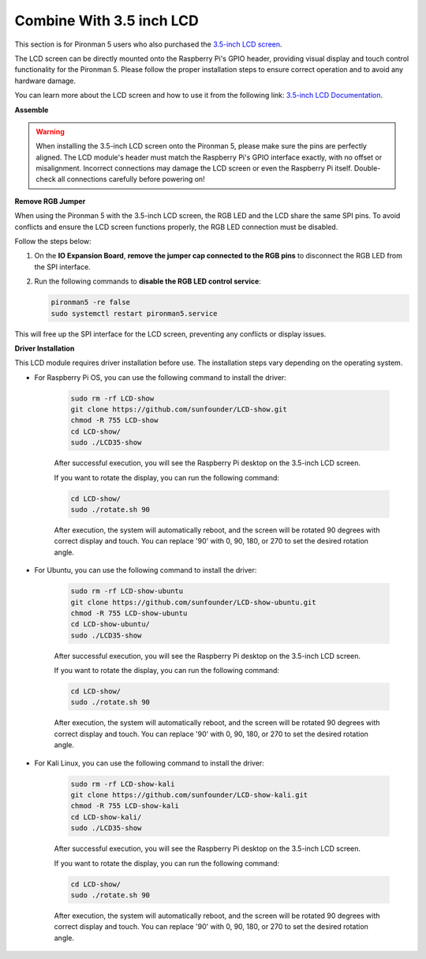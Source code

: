 Combine With 3.5 inch LCD
=============================


This section is for Pironman 5 users who also purchased the `3.5-inch LCD screen <https://www.sunfounder.com/products/touchscreen-02?_pos=2&_sid=839d5db5b&_ss=r>`_.

The LCD screen can be directly mounted onto the Raspberry Pi's GPIO header, providing visual display and touch control functionality for the Pironman 5. Please follow the proper installation steps to ensure correct operation and to avoid any hardware damage.

You can learn more about the LCD screen and how to use it from the following link:
`3.5-inch LCD Documentation <http://wiki.sunfounder.cc/index.php?title=3.5_Inch_LCD_Touch_Screen_Monitor_for_Raspberry_Pi>`_.


**Assemble**

.. image:: ../img/lcd_to_max1.jpg
    :width: 340

.. image:: ../img/lcd_to_max2.jpg
    :width: 340


.. warning:: When installing the 3.5-inch LCD screen onto the Pironman 5, please make sure the pins are perfectly aligned. The LCD module's header must match the Raspberry Pi's GPIO interface exactly, with no offset or misalignment. Incorrect connections may damage the LCD screen or even the Raspberry Pi itself. Double-check all connections carefully before powering on!



**Remove RGB Jumper**

When using the Pironman 5 with the 3.5-inch LCD screen, the RGB LED and the LCD share the same SPI pins. To avoid conflicts and ensure the LCD screen functions properly, the RGB LED connection must be disabled.

Follow the steps below:

1. On the **IO Expansion Board**, **remove the jumper cap connected to the RGB pins** to disconnect the RGB LED from the SPI interface.

   .. image:: ../img/lcd_to_max0.jpg
      :width: 600
      :align: center


2. Run the following commands to **disable the RGB LED control service**:

   .. code-block:: bash

      pironman5 -re false
      sudo systemctl restart pironman5.service 

This will free up the SPI interface for the LCD screen, preventing any conflicts or display issues.




**Driver Installation**

This LCD module requires driver installation before use. The installation steps vary depending on the operating system.

* For Raspberry Pi OS, you can use the following command to install the driver:

   .. code-block:: bash

      sudo rm -rf LCD-show 
      git clone https://github.com/sunfounder/LCD-show.git 
      chmod -R 755 LCD-show 
      cd LCD-show/ 
      sudo ./LCD35-show

   After successful execution, you will see the Raspberry Pi desktop on the 3.5-inch LCD screen.

   If you want to rotate the display, you can run the following command:

   .. code-block:: bash

      cd LCD-show/
      sudo ./rotate.sh 90   

   After execution, the system will automatically reboot, and the screen will be rotated 90 degrees with correct display and touch. You can replace '90' with 0, 90, 180, or 270 to set the desired rotation angle.

* For Ubuntu, you can use the following command to install the driver:

   .. code-block:: bash

      sudo rm -rf LCD-show-ubuntu 
      git clone https://github.com/sunfounder/LCD-show-ubuntu.git 
      chmod -R 755 LCD-show-ubuntu 
      cd LCD-show-ubuntu/ 
      sudo ./LCD35-show

   After successful execution, you will see the Raspberry Pi desktop on the 3.5-inch LCD screen.

   If you want to rotate the display, you can run the following command:

   .. code-block:: bash

      cd LCD-show/
      sudo ./rotate.sh 90   

   After execution, the system will automatically reboot, and the screen will be rotated 90 degrees with correct display and touch. You can replace '90' with 0, 90, 180, or 270 to set the desired rotation angle.

* For Kali Linux, you can use the following command to install the driver:

   .. code-block:: bash

      sudo rm -rf LCD-show-kali 
      git clone https://github.com/sunfounder/LCD-show-kali.git 
      chmod -R 755 LCD-show-kali 
      cd LCD-show-kali/ 
      sudo ./LCD35-show

   After successful execution, you will see the Raspberry Pi desktop on the 3.5-inch LCD screen.

   If you want to rotate the display, you can run the following command:

   .. code-block:: bash

      cd LCD-show/
      sudo ./rotate.sh 90   

   After execution, the system will automatically reboot, and the screen will be rotated 90 degrees with correct display and touch. You can replace '90' with 0, 90, 180, or 270 to set the desired rotation angle.